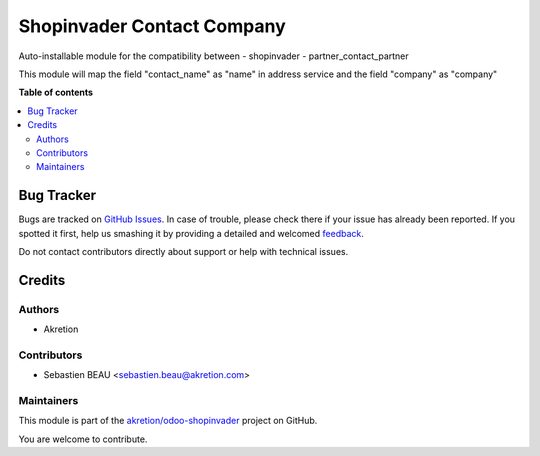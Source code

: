 ===========================
Shopinvader Contact Company
===========================

.. !!!!!!!!!!!!!!!!!!!!!!!!!!!!!!!!!!!!!!!!!!!!!!!!!!!!
   !! This file is generated by oca-gen-addon-readme !!
   !! changes will be overwritten.                   !!
   !!!!!!!!!!!!!!!!!!!!!!!!!!!!!!!!!!!!!!!!!!!!!!!!!!!!

.. |badge1| image:: https://img.shields.io/badge/maturity-Beta-yellow.png
    :target: https://odoo-community.org/page/development-status
    :alt: Beta
.. |badge2| image:: https://img.shields.io/badge/licence-AGPL--3-blue.png
    :target: http://www.gnu.org/licenses/agpl-3.0-standalone.html
    :alt: License: AGPL-3
.. |badge3| image:: https://img.shields.io/badge/github-akretion%2Fodoo--shopinvader-lightgray.png?logo=github
    :target: https://github.com/akretion/odoo-shopinvader/tree/10.0/shopinvader_contact_company
    :alt: akretion/odoo-shopinvader

|badge1| |badge2| |badge3| 

Auto-installable module for the compatibility between
- shopinvader
- partner_contact_partner

This module will map the field "contact_name" as "name" in address service and the field "company" as "company"

**Table of contents**

.. contents::
   :local:

Bug Tracker
===========

Bugs are tracked on `GitHub Issues <https://github.com/akretion/odoo-shopinvader/issues>`_.
In case of trouble, please check there if your issue has already been reported.
If you spotted it first, help us smashing it by providing a detailed and welcomed
`feedback <https://github.com/akretion/odoo-shopinvader/issues/new?body=module:%20shopinvader_contact_company%0Aversion:%2010.0%0A%0A**Steps%20to%20reproduce**%0A-%20...%0A%0A**Current%20behavior**%0A%0A**Expected%20behavior**>`_.

Do not contact contributors directly about support or help with technical issues.

Credits
=======

Authors
~~~~~~~

* Akretion

Contributors
~~~~~~~~~~~~

* Sebastien BEAU <sebastien.beau@akretion.com>

Maintainers
~~~~~~~~~~~



This module is part of the `akretion/odoo-shopinvader <https://github.com/akretion/odoo-shopinvader/tree/10.0/shopinvader_contact_company>`_ project on GitHub.


You are welcome to contribute.
